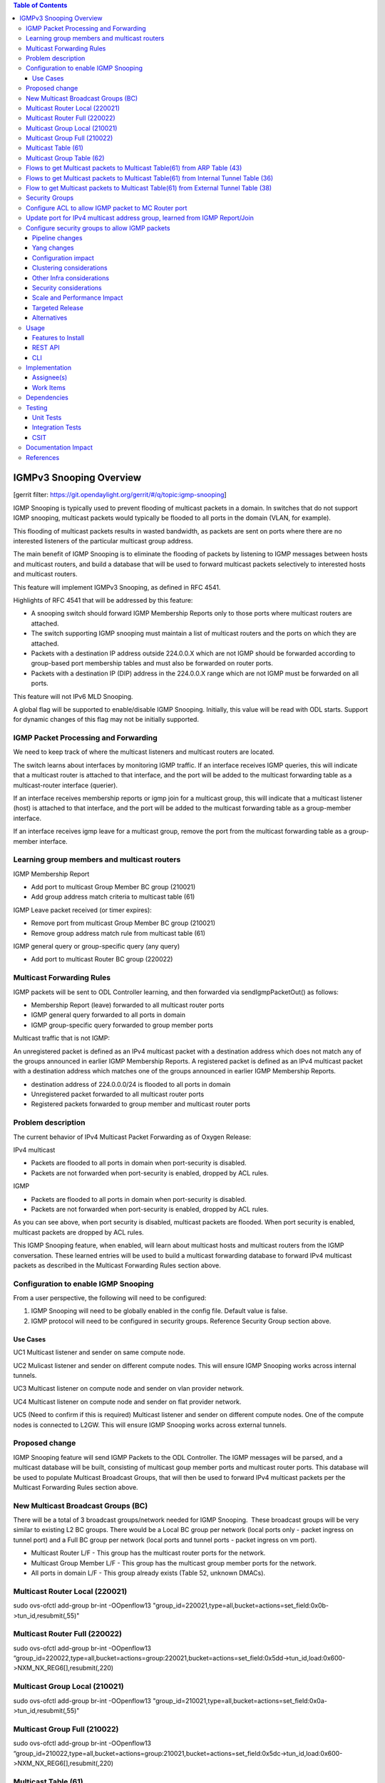 ..
 Key points to consider:
  * Use RST format. For help with syntax refer http://sphinx-doc.org/rest.html
  * Use http://rst.ninjs.org/ a web based WYSIWYG RST editor.
  * For diagrams, you can use http://asciiflow.com to make ascii diagrams.
  * MUST READ http://docs.opendaylight.org/en/latest/documentation.html and follow guidelines.
  * Use same topic branch name for all patches related to this feature.
  * All sections should be retained, but can be marked None or N.A.
  * Set depth in ToC as per your doc requirements. Should be at least 2.

.. contents:: Table of Contents
   :depth: 3

========================
IGMPv3 Snooping Overview
========================

[gerrit filter: https://git.opendaylight.org/gerrit/#/q/topic:igmp-snooping]

IGMP Snooping is typically used to prevent flooding of multicast packets in a domain. In switches
that do not support IGMP snooping, multicast packets would typically be flooded to all ports in the 
domain (VLAN, for example).

This flooding of multicast packets results in wasted bandwidth, as packets are sent on ports where there are no
interested listeners of the particular multicast group address.

The main benefit of IGMP Snooping is to eliminate the flooding of packets by listening to IGMP messages between
hosts and multicast routers, and build a database that will be used to forward multicast packets selectively 
to interested hosts and multicast routers.

This feature will implement IGMPv3 Snooping, as defined in RFC 4541.

Highlights of RFC 4541 that will be addressed by this feature:

- A snooping switch should forward IGMP Membership Reports only to those ports where multicast routers are attached. 
- The switch supporting IGMP snooping must maintain a list of multicast routers and the ports on which they are attached.
- Packets with a destination IP address outside 224.0.0.X which are not IGMP should be forwarded according to group-based port membership tables and must also be forwarded on router ports.
- Packets with a destination IP (DIP) address in the 224.0.0.X range which are not IGMP must be forwarded on all ports.


This feature will not IPv6 MLD Snooping.

A global flag will be supported to enable/disable IGMP Snooping. Initially, this value will be read with ODL starts. 
Support for dynamic changes of this flag may not be initially supported.

IGMP Packet Processing and Forwarding
=====================================
We need to keep track of where the multicast listeners and multicast routers are located. 

The switch learns about interfaces by monitoring IGMP traffic. If an interface receives IGMP queries, this will indicate that a 
multicast router is attached to that interface, and the port will be added to the multicast forwarding table as a multicast-router 
interface (querier). 

If an interface receives membership reports or igmp join for a multicast group, this will indicate that a multicast listener (host)
is attached to that interface, and the port will be added to the multicast forwarding table as a group-member interface. 

If an interface receives igmp leave for a multicast group, remove the port from the multicast forwarding table as a group-member interface.

Learning group members and multicast routers
============================================

IGMP Membership Report

- Add port to multicast Group Member BC group (210021)
- Add group address match criteria to multicast table (61)

IGMP Leave packet received (or timer expires):

- Remove port from multicast Group Member BC group (210021)
- Remove group address match rule from multicast table (61)

IGMP general query or group-specific query (any query)

- Add port to multicast Router BC group (220022)

Multicast Forwarding Rules
==========================
IGMP packets will be sent to ODL Controller learning, and then forwarded via sendIgmpPacketOut() as follows:

- Membership Report (leave) forwarded to all multicast router ports
- IGMP general query forwarded to all ports in domain
- IGMP group-specific query forwarded to group member ports

Multicast traffic that is not IGMP:

An unregistered packet is defined as an IPv4 multicast packet with a destination address which does not match 
any of the groups announced in earlier IGMP Membership Reports. A registered packet is defined as an IPv4 multicast 
packet with a destination address which matches one of the groups announced in earlier IGMP Membership Reports. 


- destination address of 224.0.0.0/24 is flooded to all ports in domain
- Unregistered packet forwarded to all multicast router ports
- Registered packets forwarded to group member and multicast router ports


Problem description
===================

The current behavior of IPv4 Multicast Packet Forwarding as of Oxygen Release:

IPv4 multicast

- Packets are flooded to all ports in domain when port-security is disabled.
- Packets are not forwarded when port-security is enabled, dropped by ACL rules.

IGMP

- Packets are flooded to all ports in domain when port-security is disabled.
- Packets are not forwarded when port-security is enabled, dropped by ACL rules.

As you can see above, when port security is disabled, multicast packets are flooded. When port security
is enabled, multicast packets are dropped by ACL rules. 

This IGMP Snooping feature, when enabled, will learn about multicast hosts and multicast routers from the IGMP 
conversation. These learned entries will be used to build a multicast forwarding database to forward IPv4
multicast packets as described in the Multicast Forwarding Rules section above. 

Configuration to enable IGMP Snooping 
=====================================
From a user perspective, the following will need to be configured:

1. IGMP Snooping will need to be globally enabled in the config file. Default value is false.
2. IGMP protocol will need to be configured in security groups. Reference Security Group section above.


Use Cases
---------

UC1
Multicast listener and sender on same compute node.

UC2
Mulicast listener and sender on different compute nodes. This will
ensure IGMP Snooping works across internal tunnels.

UC3
Multicast listener on compute node and sender on vlan provider network.

UC4
Multicast listener on compute node and sender on flat provider network.

UC5 (Need to confirm if this is required)
Multicast listener and sender on different compute nodes. One
of the compute nodes is connected to L2GW. This will ensure
IGMP Snooping works across external tunnels.



Proposed change
===============

IGMP Snooping feature will send IGMP Packets to the ODL Controller. The IGMP messages will be parsed, and a multicast database will be built, consisting of multicast goup member ports and multicast router ports. This database will be used to populate Multicast Broadcast Groups, that will 
then be used to forward IPv4 multicast packets per the Multicast Forwarding Rules section above.

New Multicast Broadcast Groups (BC)
===================================
There will be a total of 3 broadcast groups/network needed for IGMP Snooping.  These broadcast groups will be very similar to existing 
L2 BC groups. There would be a Local BC group per network (local ports only - packet ingress on tunnel port) and a Full BC group per 
network (local ports and tunnel ports - packet ingress on vm port).

- Multicast Router L/F - This group has the multicast router ports for the network.
- Multicast Group Member L/F - This group has the multicast group member ports for the network.
- All ports in domain L/F - This group already exists (Table 52, unknown DMACs).

Multicast Router Local (220021)
===============================
sudo ovs-ofctl add-group br-int -OOpenflow13 "group_id=220021,type=all,bucket=actions=set_field:0x0b->tun_id,resubmit(,55)"

Multicast Router Full (220022)
==============================
sudo ovs-ofctl add-group br-int -OOpenflow13 “group_id=220022,type=all,bucket=actions=group:220021,bucket=actions=set_field:0x5dd->tun_id,load:0x600->NXM_NX_REG6[],resubmit(,220)

Multicast Group Local (210021)
==============================
sudo ovs-ofctl add-group br-int -OOpenflow13 "group_id=210021,type=all,bucket=actions=set_field:0x0a->tun_id,resubmit(,55)"

Multicast Group Full (210022)
=============================
sudo ovs-ofctl add-group br-int -OOpenflow13 “group_id=210022,type=all,bucket=actions=group:210021,bucket=actions=set_field:0x5dc->tun_id,load:0x600->NXM_NX_REG6[],resubmit(,220)



Multicast Table (61)
====================
Create a new IPv4 Multicast Table (61). This table will have rules that:

1. punt IGMP packets to the ODL Controller (learn and forward in ODL)
2. Match 224.0.0.0/24 and send to L2 Unknown DMACs table for L2 flooding to all ports in the domain (Table 48)
3. Match  IPv4 multicast group address learned from IGMP Report/Join and send to Multicast Group BC Group and Multicast Router Group for forwarding
4. Send unmatched packets to Multicast Router Group for forwarding (unregistered multicast packet)

- sudo ovs-ofctl add-flow -OOpenflow13 br-int "table=61,priority=100,dl_type=0x0800,nw_proto=0x02 actions=CONTROLLER:65535"
- sudo ovs-ofctl add-flow -OOpenflow13 br-int "table=61,priority=100,dl_type=0x0800,nw_dst=224.0.0.0/24,actions=resubmit(,48)"
- sudo ovs-ofctl add-flow -OOpenflow13 br-int "table=61,priority=100,dl_type=0x0800,dl_type=0x0800,nw_dst=226.94.1.1,actions=goto_table:62
- sudo ovs-ofctl add-flow -OOpenflow13 br-int "table=61,actions=write_actions(group:220021)"


Multicast Group Table (62)
==========================

Need a way to send a packet to 2 BC groups. Thinking of using this table, and having something like this (better way to do this?):

- sudo ovs-ofctl add-flow -OOpenflow13 br-int "table=62,actions=write_actions(group:210021)"
- sudo ovs-ofctl add-flow -OOpenflow13 br-int "table=62,actions=write_actions(group:220021)"


Flows to get Multicast packets to Multicast Table(61) from ARP Table (43)
=========================================================================

- sudo ovs-ofctl add-flow -OOpenflow13 br-int table=43,priority=100,dl_type=0x0800,nw_proto=0x02,actions=goto_table:61
- sudo ovs-ofctl add-flow -OOpenflow13 br-int "table=43,priority=90,dl_type=0x0800,dl_dst=01:00:5e:00:00:00/ff:ff:ff:00:00:00,actions=goto_table:61"

NOTE: The 2 rules above would also have to be added to Internal Tunnel Table (36) and External Tunnel Table (38). 

Flows to get Multicast packets to Multicast Table(61) from Internal Tunnel Table (36)
=====================================================================================

- sudo ovs-ofctl add-flow -OOpenflow13 br-int table=36,priority=100,dl_type=0x0800,tun_id=0x5dc,nw_proto=0x02,actions=goto_table:61
- sudo ovs-ofctl add-flow -OOpenflow13 br-int "table=43,priority=90,dl_type=0x0800,dl_dst=01:00:5e:00:00:00/ff:ff:ff:00:00:00,tun_id=0x5dc,actions=goto_table:61"

Flow to get Multicast packets to Multicast Table(61) from External Tunnel Table (38)
====================================================================================

- sudo ovs-ofctl add-flow -OOpenflow13 br-int table=38,priority=100,dl_type=0x0800,tun_id=0x5dc,nw_proto=0x02,actions=goto_table:61
- sudo ovs-ofctl add-flow -OOpenflow13 br-int "table=36,priority=90,dl_type=0x0800,dl_dst=01:00:5e:00:00:00/ff:ff:ff:00:00:00,tun_id=0x5dc,actions=goto_table:61"

 

Security Groups
===============

Configure ACL to allow IGMP packet to MC Router port
====================================================
In ODL, when an IGMP Query is received, update port config for which Query packet was received, and add allowed address pairs to multicast router port. Command line example here:

openstack port set --allowed-address ip-address=224.0.0.22,mac-address=01:00:5e:00:00:16 208b35fd-4c61-4d63-93f5-ab08e25a3560


Update port for IPv4 multicast address group, learned from IGMP Report/Join
===========================================================================
When ODL receives IGMP Join/Membership Report, update the config for the port to allow the port to receive the IPv4 multicast packets as specified in the IGMP packet.

openstack port set --allowed-address ip-address=226.94.1.1,mac-address=01:00:5e:5e:01:01 74ab3b8e-1b95-4fef-a60d-295856b714b6

Configure security groups to allow IGMP packets 
===============================================
Adding support for IGMP protocol to security groups is required so that ACL tables will allow IGMP packets to egress the switch.

Here is an example of adding a rule to security group to allow igmp. This command adds rules to ACL tables to allow IGMP to egress.

- openstack security group rule create goPacketGo --ingress --ethertype IPv4 --protocol igmp
- openstack security group rule create goPacketGo --egress --ethertype IPv4  --protocol igmp

This adds a rule to table 240 that allows IGMP pkts to proceed through pipeline, going to table 241. Sample flow:

cookie=0x6900000, duration=82.942s, table=240, n_packets=8, n_bytes=432, priority=61010,ip,reg6=0xa00/0xfffff00,dl_dst=01:00:5e:00:00:16,nw_dst=224.0.0.22 actions=goto_table:241

ODL Security groups do not currently support IGMP. As such, some small code changes are required to support IGMP. For example, in 
ODL Oxygen, if you issue the command:

- openstack security group rule create goPacketGo --ingress --ethertype IPv4 --protocol igmp

an error is thrown from ODL neutron, saying protocol igmp is not supported. There is also a small change required
in ACL to add support for igmp in security groups. I have the fix for this in my sandbox, and will be pushing this
patch as part of this feature.


Pipeline changes
----------------

Add rules to ARP Table (43) to send IPv4 multicast packets to new IPv4 Multicast Table(61). Currently, ARP Table (43) sends packets to L2 Pipeline (48) if not ARP. We do not want IPv4 multicast packets to be processed in L2 Pipeline (and flooded to all ports in the network). 

In table 43:

- arp check -> group 5000 (existing)
- igmp check ->  table 61 (new)
- IPv4 MC check -> table 61 (new)
- goto table 48 (existing)

Add rules to Internal Table (36) to do the same as above:

In table 36:

- igmp check -> table 61 (new)
- IPv4 MC check -> table 61 (new)
- goto table 51 (existing)

Add rule to External Table (38) to do the same as above:

In table 38:

- igmp check -> table 61 (new)
- IPv4 MC check -> table 61 (new)
- goto table 51 (existing)


Yang changes
------------
Add new yang to enable/disable igmp snooping.

module igmpsnooping-config {
    yang-version 1;
    namespace "urn:opendaylight:params:xml:ns:yang:igmpsnooping:config";
    prefix "igmpsnooping-config";

    description
        "Service definition for igmpsnooping module";

    revision "2018-04-20" {
        description
                "Initial revision";

    }

    container igmpsnooping-config {
        leaf controller-igmpsnooping-enabled {
            description "Enable igmp snooping on the controller";

            type boolean;

            default false;

        }

    }

}


Configuration impact
--------------------
Adding new option to enable/disable igmp snooping for the controller.

Clustering considerations
-------------------------
TBD

Other Infra considerations
--------------------------
N/A

Security considerations
-----------------------
N/A

Scale and Performance Impact
----------------------------
Would be good to do some scale testing with large number 
of IGMP listeners/senders to determine if there is any
negative impact on performance. Be sure to test with scale
where there are lots of IGMP Report/Joins/Leaves to see
if there are performance issues with IGMP punting to 
ODL Controller


Targeted Release
----------------
Flourine

Alternatives
------------
N/A

Usage
=====
User would have to enable IGMP Snooping in xml/rest before starting ODL.

User would have to configure Security Group for port and add IGMP protocol
to Security Group.

Then, user should be able to spin up VMs on compute nodes, have some 
listeners, some senders, and the multicast listeners should be able
to receive IPv4 Multicast packets from the senders.

Features to Install
-------------------
odl-netvirt-openstack

REST API
--------


CLI
---

Implementation
==============

Assignee(s)
-----------

Primary assignee:
  <Victor Pickard>, <vpickard>, <vpickard@redhat.com>


Work Items
----------
- Write blueprint.
- Update Pipeline for IGMP/IPv4 MC packet processing
- Add code to:
	- Listen for IGMP Packets
	- Create, manage and populate Multicast BC Groups learned from IGMP
	- Add rules to tables 43,36,38,61,62 for IGMP/IPv4 MC pkts
	- Test using IPerf
	- Add tests to CSIT 


Dependencies
============
None

Testing
=======
Setup Openstack/ODL deployment and test use cases 1-3 as follows:

Start a multicast listener - sends IGMP Report/Join pkts

iperf -s -u -B 226.94.1.1 -i 1


Start a multicast source. Sends stream of UDP 1Mbps to 226.94.1.1

iperf -c 226.94.1.1 -u -t 3600

Verify multicast listener receives packets from sender for all use cases.

Unit Tests
----------

Integration Tests
-----------------

CSIT
----

Add IGMP/IPv4 Multicast test cases to CSIT to cover use cases 1-3.

Documentation Impact
====================
Vpickard to work with Doc team to add configuration/overview/operation
of IGMP Snooping.

References
==========

[1] `OpenDaylight Documentation Guide <http://docs.opendaylight.org/en/latest/documentation.html>`__

[2] https://specs.openstack.org/openstack/nova-specs/specs/kilo/template.html

[3] `IGMP Snooping Overview <https://www.juniper.net/documentation/en_US/junos/topics/concept/igmp-snooping-qfx-series-overview.html>`_

.. note::

  This template was derived from [2], and has been modified to support our project.

  This work is licensed under a Creative Commons Attribution 3.0 Unported License.
  http://creativecommons.org/licenses/by/3.0/legalcode
